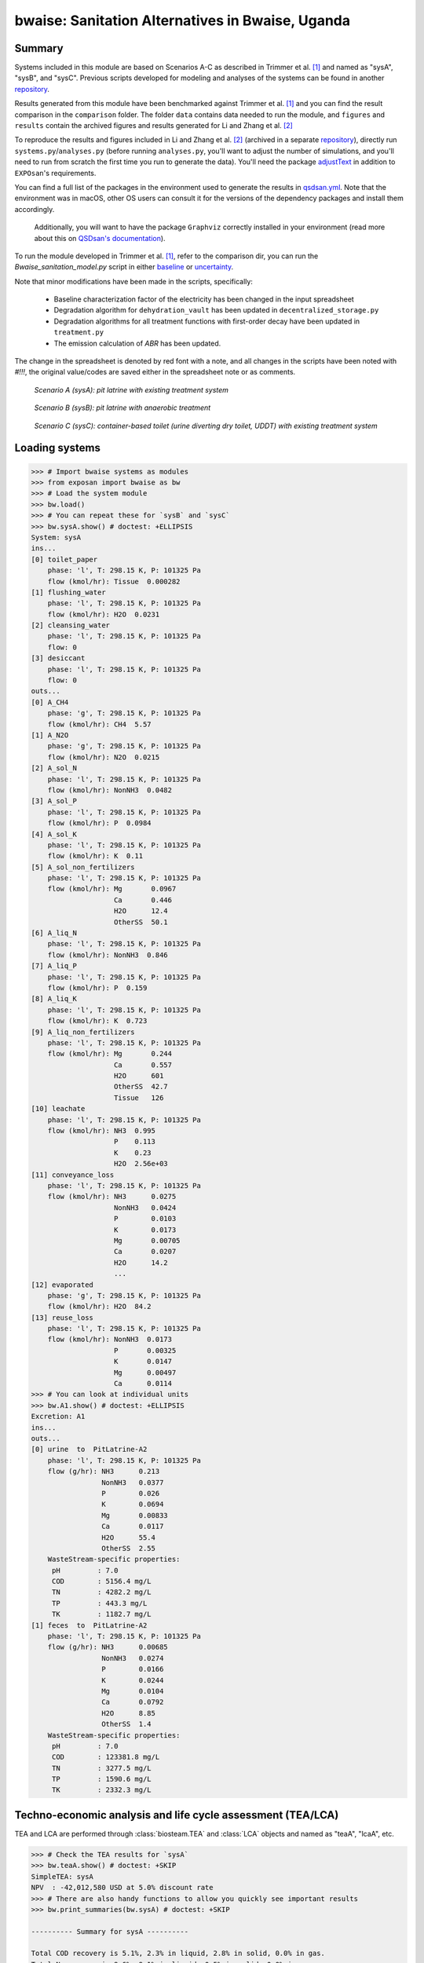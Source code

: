 =================================================
bwaise: Sanitation Alternatives in Bwaise, Uganda
=================================================

Summary
-------
Systems included in this module are based on Scenarios A-C as described in Trimmer et al. [1]_ and named as "sysA", "sysB", and "sysC". Previous scripts developed for modeling and analyses of the systems can be found in another `repository <https://github.com/QSD-Group/Bwaise-sanitation-alternatives>`_.

Results generated from this module have been benchmarked against Trimmer et al. [1]_ and you can find the result comparison in the ``comparison`` folder. The folder ``data`` contains data needed to run the module, and ``figures`` and ``results`` contain the archived figures and results generated for Li and Zhang et al. [2]_ 

To reproduce the results and figures included in Li and Zhang et al. [2]_ (archived in a separate `repository <https://github.com/QSD-Group/publication-archives/tree/main/Li_and_Zhang_et_al_2022>`_), directly run ``systems.py``/``analyses.py`` (before running ``analyses.py``, you'll want to adjust the number of simulations, and you'll need to run from scratch the first time you run to generate the data). You'll need the package `adjustText <https://github.com/Phlya/adjustText>`_ in addition to ``EXPOsan``'s requirements.

You can find a full list of the packages in the environment used to generate the results in `qsdsan.yml <https://github.com/QSD-Group/EXPOsan/blob/main/exposan/bwaise/qsdsan.yml>`_. Note that the environment was in macOS, other OS users can consult it for the versions of the dependency packages and install them accordingly.

 Additionally, you will want to have the package ``Graphviz`` correctly installed in your environment (read more about this on `QSDsan's documentation <https://qsdsan.readthedocs.io/en/latest/FAQ.html#graphviz>`_).

To run the module developed in Trimmer et al. [1]_, refer to the comparison dir, you can run the `Bwaise_sanitation_model.py` script in either `baseline <https://github.com/QSD-Group/EXPOsan/tree/main/exposan/bwaise/comparison/baseline>`_ or `uncertainty <https://github.com/QSD-Group/EXPOsan/tree/main/exposan/bwaise/comparison/uncertainty>`_.

Note that minor modifications have been made in the scripts, specifically:

    - Baseline characterization factor of the electricity has been changed in the input spreadsheet
    - Degradation algorithm for ``dehydration_vault`` has been updated in ``decentralized_storage.py``
    - Degradation algorithms for all treatment functions with first-order decay have been updated in ``treatment.py``
    - The emission calculation of `ABR` has been updated.

The change in the spreadsheet is denoted by red font with a note, and all changes in the scripts have been noted with `#!!!`, the original value/codes are saved either in the spreadsheet note or as comments.

.. figure:: ./readme_figures/sysA.png

    *Scenario A (sysA): pit latrine with existing treatment system*

.. figure:: ./readme_figures/sysB.png

    *Scenario B (sysB): pit latrine with anaerobic treatment*

.. figure:: ./readme_figures/sysC.png

    *Scenario C (sysC): container-based toilet (urine diverting dry toilet, UDDT) with existing treatment system*


Loading systems
---------------
.. code-block:: python

    >>> # Import bwaise systems as modules
    >>> from exposan import bwaise as bw
    >>> # Load the system module
    >>> bw.load()
    >>> # You can repeat these for `sysB` and `sysC`
    >>> bw.sysA.show() # doctest: +ELLIPSIS
    System: sysA
    ins...
    [0] toilet_paper
        phase: 'l', T: 298.15 K, P: 101325 Pa
        flow (kmol/hr): Tissue  0.000282
    [1] flushing_water
        phase: 'l', T: 298.15 K, P: 101325 Pa
        flow (kmol/hr): H2O  0.0231
    [2] cleansing_water
        phase: 'l', T: 298.15 K, P: 101325 Pa
        flow: 0
    [3] desiccant
        phase: 'l', T: 298.15 K, P: 101325 Pa
        flow: 0
    outs...
    [0] A_CH4
        phase: 'g', T: 298.15 K, P: 101325 Pa
        flow (kmol/hr): CH4  5.57
    [1] A_N2O
        phase: 'g', T: 298.15 K, P: 101325 Pa
        flow (kmol/hr): N2O  0.0215
    [2] A_sol_N
        phase: 'l', T: 298.15 K, P: 101325 Pa
        flow (kmol/hr): NonNH3  0.0482
    [3] A_sol_P
        phase: 'l', T: 298.15 K, P: 101325 Pa
        flow (kmol/hr): P  0.0984
    [4] A_sol_K
        phase: 'l', T: 298.15 K, P: 101325 Pa
        flow (kmol/hr): K  0.11
    [5] A_sol_non_fertilizers
        phase: 'l', T: 298.15 K, P: 101325 Pa
        flow (kmol/hr): Mg       0.0967
                        Ca       0.446
                        H2O      12.4
                        OtherSS  50.1
    [6] A_liq_N
        phase: 'l', T: 298.15 K, P: 101325 Pa
        flow (kmol/hr): NonNH3  0.846
    [7] A_liq_P
        phase: 'l', T: 298.15 K, P: 101325 Pa
        flow (kmol/hr): P  0.159
    [8] A_liq_K
        phase: 'l', T: 298.15 K, P: 101325 Pa
        flow (kmol/hr): K  0.723
    [9] A_liq_non_fertilizers
        phase: 'l', T: 298.15 K, P: 101325 Pa
        flow (kmol/hr): Mg       0.244
                        Ca       0.557
                        H2O      601
                        OtherSS  42.7
                        Tissue   126
    [10] leachate
        phase: 'l', T: 298.15 K, P: 101325 Pa
        flow (kmol/hr): NH3  0.995
                        P    0.113
                        K    0.23
                        H2O  2.56e+03
    [11] conveyance_loss
        phase: 'l', T: 298.15 K, P: 101325 Pa
        flow (kmol/hr): NH3      0.0275
                        NonNH3   0.0424
                        P        0.0103
                        K        0.0173
                        Mg       0.00705
                        Ca       0.0207
                        H2O      14.2
                        ...
    [12] evaporated
        phase: 'g', T: 298.15 K, P: 101325 Pa
        flow (kmol/hr): H2O  84.2
    [13] reuse_loss
        phase: 'l', T: 298.15 K, P: 101325 Pa
        flow (kmol/hr): NonNH3  0.0173
                        P       0.00325
                        K       0.0147
                        Mg      0.00497
                        Ca      0.0114
    >>> # You can look at individual units
    >>> bw.A1.show() # doctest: +ELLIPSIS
    Excretion: A1
    ins...
    outs...
    [0] urine  to  PitLatrine-A2
        phase: 'l', T: 298.15 K, P: 101325 Pa
        flow (g/hr): NH3      0.213
                     NonNH3   0.0377
                     P        0.026
                     K        0.0694
                     Mg       0.00833
                     Ca       0.0117
                     H2O      55.4
                     OtherSS  2.55
        WasteStream-specific properties:
         pH         : 7.0
         COD        : 5156.4 mg/L
         TN         : 4282.2 mg/L
         TP         : 443.3 mg/L
         TK         : 1182.7 mg/L
    [1] feces  to  PitLatrine-A2
        phase: 'l', T: 298.15 K, P: 101325 Pa
        flow (g/hr): NH3      0.00685
                     NonNH3   0.0274
                     P        0.0166
                     K        0.0244
                     Mg       0.0104
                     Ca       0.0792
                     H2O      8.85
                     OtherSS  1.4
        WasteStream-specific properties:
         pH         : 7.0
         COD        : 123381.8 mg/L
         TN         : 3277.5 mg/L
         TP         : 1590.6 mg/L
         TK         : 2332.3 mg/L


Techno-economic analysis and life cycle assessment (TEA/LCA)
------------------------------------------------------------
TEA and LCA are performed through :class:`biosteam.TEA` and :class:`LCA` objects and named as "teaA", "lcaA", etc.

.. code-block:: python

    >>> # Check the TEA results for `sysA`
    >>> bw.teaA.show() # doctest: +SKIP
    SimpleTEA: sysA
    NPV  : -42,012,580 USD at 5.0% discount rate
    >>> # There are also handy functions to allow you quickly see important results
    >>> bw.print_summaries(bw.sysA) # doctest: +SKIP

    ---------- Summary for sysA ----------

    Total COD recovery is 5.1%, 2.3% in liquid, 2.8% in solid, 0.0% in gas.
    Total N recovery is 9.6%, 9.1% in liquid, 0.5% in solid, 0.0% in gas.
    Total P recovery is 41.0%, 25.4% in liquid, 15.7% in solid, 0.0% in gas.
    Total K recovery is 76.1%, 66.0% in liquid, 10.1% in solid, 0.0% in gas.


    SimpleTEA: sysA
    NPV  : -42,012,580 USD at 5.0% discount rate

    Net cost: 14.2 USD/cap/yr.
    Capital: 10.6 USD/cap/yr.
    Operating: 4.0 USD/cap/yr.
    Sales: 0.5 USD/cap/yr.


    LCA: sysA (lifetime 8 yr)
    Impacts:
                               Construction  Transportation   Stream   Others    Total
    GlobalWarming (kg CO2-eq)      3.13e+07        9.57e+05 1.82e+08 5.19e+04 2.14e+08



    Impact indicator GlobalWarming:

    Net emission: 58.6 kg CO2-eq/cap/yr.
    Construction: 8.6 kg CO2-eq/cap/yr.
    Transportation: 0.3 kg CO2-eq/cap/yr.
    Direct emission: 52.8 kg CO2-eq/cap/yr.
    Offset: -3.0 kg CO2-eq/cap/yr.
    Other: 0.01 kg CO2-eq/cap/yr.
    >>> # You can also save system reports
    >>> # bw.sysA.save_report('full_file_path.xlsx')


Uncertainty and sensitivity analyses
------------------------------------
Uncertainty and sensitivity analyses are performed through :class:`Model` objects. Three models (``modelA`` to ``modelC`` corresponding to ``sysA`` to ``sysC``, respectively) have been added with all the uncertainty parameters and ranges according to Trimmer et al. [1]_.

You can make changes (e.g., add or remove parameters, change uncertainty ranges) to these models or construct your own ones.

.. code-block:: python

    >>> # Run the default model for `sysA`
    >>> modelA = bw.create_model('A')
    >>> # Try use larger samples, here is just to get a quick demo result
    >>> # The result will be automatically saved under the results folder
    >>> bw.run_uncertainty(modelA, N=10) # doctest: +ELLIPSIS
    function `run_uncertainty`
    Total ...


``QSDsan`` also have built-in functions for advanced global sensitivity analyses and plotting functions, refer to the `stats <https://qsdsan.readthedocs.io/en/latest/stats.html>`_ module for examples.


References
----------
.. [1] Trimmer et al., Navigating Multidimensional Social–Ecological System Trade-Offs across Sanitation Alternatives in an Urban Informal Settlement. Environ. Sci. Technol. 2020, 54 (19), 12641–12653. `<https://doi.org/10.1021/acs.est.0c03296>`_
.. [2] Li and  Zhang et al., QSDsan: An Integrated Platform for Quantitative Sustainable Design of Sanitation and Resource Recovery Systems. Environ. Sci.: Water Res. Technol. 2022, 8 (10), 2289–2303. `<https://doi.org/10.1039/D2EW00455K>`_.